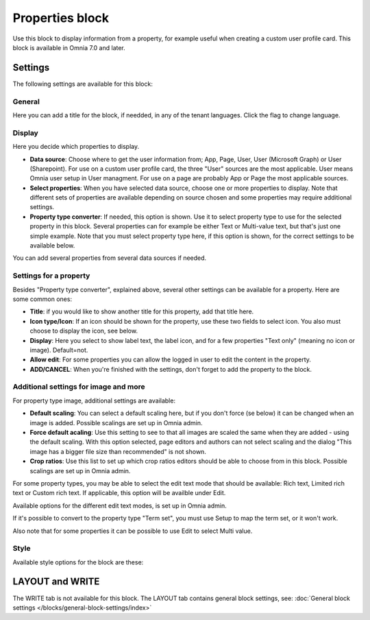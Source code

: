 Properties block
================================================

Use this block to display information from a property, for example useful when creating a custom user profile card. This block is available in Omnia 7.0 and later.

Settings
***********
The following settings are available for this block:

.. image:: properties-block-settings.png

General
------------
Here you can add a title for the block, if needded, in any of the tenant languages. Click the flag to change language.

.. image:: properties-block-settings-general.png

Display
---------
Here you decide which properties to display.

.. image:: properties-block-settings-display.png

+ **Data source**: Choose where to get the user information from; App, Page, User, User (Microsoft Graph) or User (Sharepoint). For use on a custom user profile card, the three "User" sources are the most applicable. User means Omnia user setup in User managment. For use on a page are probably App or Page the most applicable sources.
+ **Select properties**: When you have selected data source, choose one or more properties to display. Note that different sets of properties are available depending on source chosen and some properties may require additional settings.
+ **Property type converter**: If needed, this option is shown. Use it to select property type to use for the selected property in this block. Several properties can for example be either Text or Multi-value text, but that's just one simple example. Note that you must select property type here, if this option is shown, for the correct settings to be available below.

You can add several properties from several data sources if needed.

Settings for a property
-------------------------
Besides "Property type converter", explained above, several other settings can be available for a property. Here are some common ones:

.. image:: user-information-property-settings.png

+ **Title**: if you would like to show another title for this property, add that title here.
+ **Icon type/Icon**: If an icon should be shown for the property, use these two fields to select icon. You also must choose to display the icon, see below.
+ **Display**: Here you select to show label text, the label icon, and for a few properties "Text only" (meaning no icon or image). Default=not.
+ **Allow edit**: For some properties you can allow the logged in user to edit the content in the property.
+ **ADD/CANCEL**: When you're finished with the settings, don't forget to add the property to the block.
 
Additional settings for image and more
-------------------------------------------------
For property type image, additional settings are available:

.. image:: user-information-property-settings-image.png

+ **Default scaling**: You can select a default scaling here, but if you don't force (se below) it can be changed when an image is added. Possible scalings are set up in Omnia admin.
+ **Force default acaling**: Use this setting to see to that all images are scaled the same when they are added - using the default scaling. With this option selected, page editors and authors can not select scaling and the dialog "This image has a bigger file size than recommended" is not shown.
+ **Crop ratios**: Use this list to set up which crop ratios editors should be able to choose from in this block. Possible scalings are set up in Omnia admin.

For some property types, you may be able to select the edit text mode that should be available: Rich text, Limited rich text or Custom rich text. If applicable, this option will be availble under Edit.

.. image:: user-information-property-settings-text.png

Available options for the different edit text modes, is set up in Omnia admin.

If it's possible to convert to the property type "Term set", you must use Setup to map the term set, or it won't work.

.. image:: user-information-property-settings-termset.png

Also note that for some properties it can be possible to use Edit to select Multi value.

.. image:: user-information-property-settings-multi.png

Style
-----
Available style options for the block are these:

.. image:: properties-block-settings-style.png

LAYOUT and WRITE
******************
The WRITE tab is not available for this block. The LAYOUT tab contains general block settings, see: :doc:`General block settings </blocks/general-block-settings/index>`

